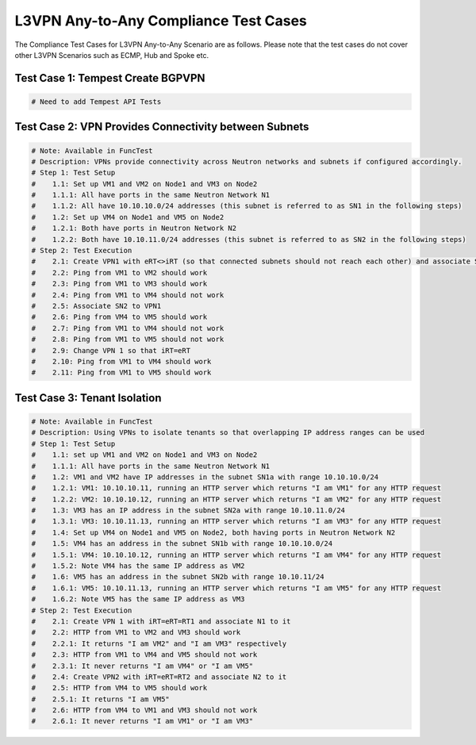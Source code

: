 .. This work is licensed under a Creative Commons Attribution 4.0 International License.
.. http://creativecommons.org/licenses/by/4.0
.. (c) Bin Hu (AT&T), Tim Irnich (Ericsson) and other contributors

======================================
L3VPN Any-to-Any Compliance Test Cases
======================================

The Compliance Test Cases for L3VPN Any-to-Any Scenario are as follows.
Please note that the test cases do not cover other L3VPN Scenarios such as
ECMP, Hub and Spoke etc.

----------------------------------
Test Case 1: Tempest Create BGPVPN
----------------------------------

.. code-block:: bash

    # Need to add Tempest API Tests

------------------------------------------------------
Test Case 2: VPN Provides Connectivity between Subnets
------------------------------------------------------

.. code-block:: bash

    # Note: Available in FuncTest
    # Description: VPNs provide connectivity across Neutron networks and subnets if configured accordingly.
    # Step 1: Test Setup
    #    1.1: Set up VM1 and VM2 on Node1 and VM3 on Node2
    #    1.1.1: All have ports in the same Neutron Network N1
    #    1.1.2: All have 10.10.10.0/24 addresses (this subnet is referred to as SN1 in the following steps)
    #    1.2: Set up VM4 on Node1 and VM5 on Node2
    #    1.2.1: Both have ports in Neutron Network N2
    #    1.2.2: Both have 10.10.11.0/24 addresses (this subnet is referred to as SN2 in the following steps)
    # Step 2: Test Execution
    #    2.1: Create VPN1 with eRT<>iRT (so that connected subnets should not reach each other) and associate SN1 to it
    #    2.2: Ping from VM1 to VM2 should work
    #    2.3: Ping from VM1 to VM3 should work
    #    2.4: Ping from VM1 to VM4 should not work
    #    2.5: Associate SN2 to VPN1
    #    2.6: Ping from VM4 to VM5 should work
    #    2.7: Ping from VM1 to VM4 should not work
    #    2.8: Ping from VM1 to VM5 should not work
    #    2.9: Change VPN 1 so that iRT=eRT
    #    2.10: Ping from VM1 to VM4 should work
    #    2.11: Ping from VM1 to VM5 should work

-----------------------------
Test Case 3: Tenant Isolation
-----------------------------

.. code-block:: bash

    # Note: Available in FuncTest
    # Description: Using VPNs to isolate tenants so that overlapping IP address ranges can be used
    # Step 1: Test Setup
    #    1.1: set up VM1 and VM2 on Node1 and VM3 on Node2
    #    1.1.1: All have ports in the same Neutron Network N1
    #    1.2: VM1 and VM2 have IP addresses in the subnet SN1a with range 10.10.10.0/24
    #    1.2.1: VM1: 10.10.10.11, running an HTTP server which returns "I am VM1" for any HTTP request
    #    1.2.2: VM2: 10.10.10.12, running an HTTP server which returns "I am VM2" for any HTTP request
    #    1.3: VM3 has an IP address in the subnet SN2a with range 10.10.11.0/24
    #    1.3.1: VM3: 10.10.11.13, running an HTTP server which returns "I am VM3" for any HTTP request
    #    1.4: Set up VM4 on Node1 and VM5 on Node2, both having ports in Neutron Network N2
    #    1.5: VM4 has an address in the subnet SN1b with range 10.10.10.0/24
    #    1.5.1: VM4: 10.10.10.12, running an HTTP server which returns "I am VM4" for any HTTP request
    #    1.5.2: Note VM4 has the same IP address as VM2
    #    1.6: VM5 has an address in the subnet SN2b with range 10.10.11/24
    #    1.6.1: VM5: 10.10.11.13, running an HTTP server which returns "I am VM5" for any HTTP request
    #    1.6.2: Note VM5 has the same IP address as VM3
    # Step 2: Test Execution
    #    2.1: Create VPN 1 with iRT=eRT=RT1 and associate N1 to it
    #    2.2: HTTP from VM1 to VM2 and VM3 should work
    #    2.2.1: It returns "I am VM2" and "I am VM3" respectively
    #    2.3: HTTP from VM1 to VM4 and VM5 should not work
    #    2.3.1: It never returns "I am VM4" or "I am VM5"
    #    2.4: Create VPN2 with iRT=eRT=RT2 and associate N2 to it
    #    2.5: HTTP from VM4 to VM5 should work
    #    2.5.1: It returns "I am VM5"
    #    2.6: HTTP from VM4 to VM1 and VM3 should not work
    #    2.6.1: It never returns "I am VM1" or "I am VM3"

